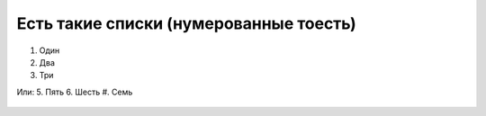 Есть такие списки (нумерованные тоесть)
=======================================
#. Один
#. Два
#. Три

Или:
5. Пять
6. Шесть
#. Семь

.. figure:: _static 
